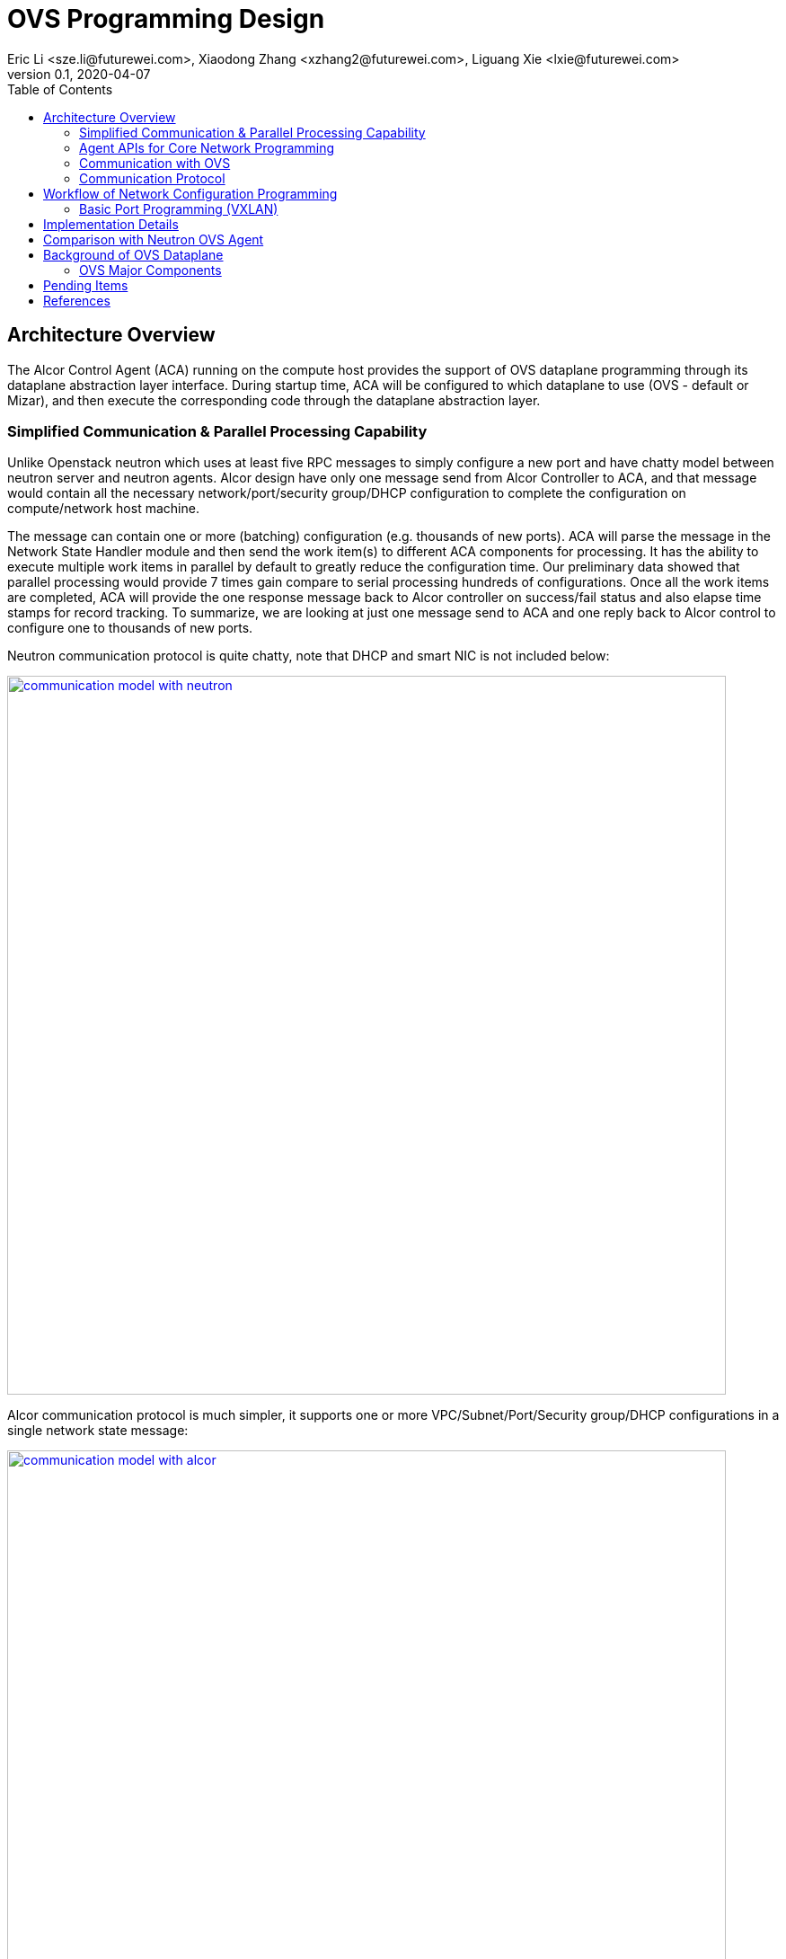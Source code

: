 = OVS Programming Design
Eric Li <sze.li@futurewei.com>, Xiaodong Zhang <xzhang2@futurewei.com>, Liguang Xie <lxie@futurewei.com>
v0.1, 2020-04-07
:toc: right


== Architecture Overview

The Alcor Control Agent (ACA) running on the compute host provides the support of OVS dataplane programming through its dataplane abstraction layer interface.
During startup time, ACA will be configured to which dataplane to use (OVS - default or Mizar), and then execute the corresponding code through the dataplane abstraction layer.


=== Simplified Communication & Parallel Processing Capability

Unlike Openstack neutron which uses at least five RPC messages to simply configure a new port and have chatty model between neutron server and neutron agents.
Alcor design have only one message send from Alcor Controller to ACA,
and that message would contain all the necessary network/port/security group/DHCP configuration to complete the configuration on compute/network host machine.

The message can contain one or more (batching) configuration (e.g. thousands of new ports).
ACA will parse the message in the Network State Handler module and then send the work item(s) to different ACA components for processing.
It has the ability to execute multiple work items in parallel by default to greatly reduce the configuration time.
Our preliminary data showed that parallel processing would provide 7 times gain compare to serial processing hundreds of configurations.
Once all the work items are completed, ACA will provide the one response message back to Alcor controller on success/fail status and also elapse time stamps for record tracking.
To summarize, we are looking at just one message send to ACA and one reply back to Alcor control to configure one to thousands of new ports.

Neutron communication protocol is quite chatty, note that DHCP and smart NIC is not included below:

image::images/communication_neutron.jpg["communication model with neutron", width=800, link="images/communication_neutron.jpg"]

Alcor communication protocol is much simpler, it supports one or more VPC/Subnet/Port/Security group/DHCP configurations in a single network state message:

image::images/communication_alcor.jpg["communication model with alcor", width=800, link="images/communication_alcor.jpg"]


=== Agent APIs for Core Network Programming

Here is the proposed implementation for Core Network programming interface:

[source,c++]
------------------------------------------------------------
// Core Network Programming Interface class
namespace aca_net_programming_if
{
class Core_Network_Programming_Interface {
  public:
  // pure virtual functions providing interface framework.
  virtual int initialize() = 0;

  virtual int
  update_vpc_state_workitem(const alcorcontroller::VpcState current_VpcState,
                            const alcorcontroller::GoalStateOperationReply &gsOperationReply) = 0;

  virtual int
  update_subnet_state_workitem(const alcorcontroller::SubnetState current_SubnetState,
                               const alcorcontroller::GoalStateOperationReply &gsOperationReply) = 0;

  virtual int
  update_port_state_workitem(const alcorcontroller::PortState current_PortState,
                             const alcorcontroller::GoalState &parsed_struct,
                             const alcorcontroller::GoalStateOperationReply &gsOperationReply) = 0;
};
} // namespace aca_net_programming_if
------------------------------------------------------------


=== Communication with OVS

image::images/ovs-all2.jpg["OVS Component diagram", width=800, link="images/ovs-all2.jpg"]


=== Communication Protocol

For ovs-vsctl Open vSwitch commands like adding an OVS bridge or adding a new port etc, we will adapt the Open vSwitch Database Management Protocol (RFC 7047) <<rfc7047>>.
ACA will be an OVSDB client and have full control of OVSDB usage using the protocol, including granular control of locking mechanism to the database table level.

Since ACA is the only OVSDB client for the current design, we can do performance tuning by changing how ACA access OVSDB database.
For example, ACA can perform manipulation of special database table serially, because it doesn't help to do it in parallel with lock,
and then ACA can do other network configuration parallelly to achieve optimal performance.

For ovs-ofctl OpenFlow commands like adding or remove flow rules, we will adapt the standard OpenFlow protocol<<openflow>>.
ACA will act as OpenFlow controller managing OVS as an OpenFlow switch. An OpenFlow switch has one or more flow table and perform packet matching and action.

OpenFlow protocol is the standard communication method between OpenFlow controller and network switch (virtual/physical).
With the popularity of hardware offloading, it is very likey that we can offload the flow table rules into NIC hardware.

TBD: XiaoDong to see if we can simply use OVS DB management protocol to directly inside OpenFlow rules into OVSDB.


== Workflow of Network Configuration Programming


=== Basic Port Programming (VXLAN)

New Port Configuration on the compute host:

. ensure the br-int and br-tun bridges are properly created, if not, re-create them
. ensure the patch cable between br-int and br-tun is connected correctly
. configure the new port created by nova agent that's attached to br-int
. provision vlan tags for the new port for tenant network isolation within this host
. program the br-tun about this new port, so that encap/decap can be done there
.. "ovs-vsctl add-port set interface type=vxlan"
. reply to Alcor controller saying this port configuration is done

Peer compute host programming:

. In parallel of the new port configuration on its host, we also need to configuration all the peer compute host in the network about this new host that's part of vxlan network.
. Each will reply to Alcor controller when done

The new port is consider as up when both configuration on its compute host and its peer compute host is completed.


== Implementation Details

Initialization - ACA will initialize OVS during its startup time. We will likely start OVS service directly. <<start-ovs>>

Another option is to initialize OVS through command line:

[source,c++]
------------------------------------------------------------
a. start ovsdb-server: ovsdb-server --remote=punix:/usr/local/var/run/openvswitch/db.sock  \
  --remote=db:Open_vSwitch,Open_vSwitch,manager_options \
  --private-key=db:Open_vSwitch,SSL,private_key  \
  --certificate=db:Open_vSwitch,SSL,certificate     \
  --bootstrap-ca-cert=db:Open_vSwitch,SSL,ca_cert  \
  --log-file=/var/log/openvswitch/ovs-vswitchd.log \
  -vsyslog:dbg -vfile:dbg  --pidfile --detach

b. start vswitchd: ovs-vswitchd -v --pidfile --detach \
 --log-file=/var/log/openvswitch/ovs-vswitchd.log \
 -vconsole:err -vsyslog:info -vfile:info

c. use cmd to init: ovs-vsctl --no-wait init
------------------------------------------------------------

ACA will create the required br-int, br-tun bridges during agent init time, and recreated later during core network programming if needed.


== Comparison with Neutron OVS Agent

TBD - XiaoDong/Eric

How is the perf, latency and availability etc compare to Neutron?

. Need to measure the perf for large VPC - 64,000 EP?
. Need to measure the perf for a lot of VPCs
. How are the OVS bridge performance when it is at scale? Is that the reason why it use multiple bridges (br-int, br-tun, br-ex)?


== Background of OVS Dataplane

"Open vSwitch is a production quality, multilayer virtual switch licensed under the open source Apache 2.0 license.
It is designed to enable massive network automation through programmatic extension, while still supporting standard management interfaces and protocols."<<ovs>>

We decided to support OVS dataplane not only because it is the main dataplane for OpenStack,
it is also because its extensive features support as a software network switch implementation meeting our Alcor Cloud Native SDN requirements.

Some of the major OVS features needed by Alcor network control plan includes: <<why-ovs>>

. VXLAN/VLAN for tenet network isolation
. OpenFlow for L3 routing and flow inspection/manipulation
. Hardware offloading to reduce on host CPU load  
. Remote access of network state database (OVSDB)


=== OVS Major Components

The below diagram show the major OVS components.<<ovs-components>>

image::images/ovs_components.png["OVS Component diagram", width=800, link="images/ovs_components.png"]


== Pending Items

. what happen when there are multiple physical NICs on the system, which NIC do we pick to hook up to external and internal traffic?

. what happen if host crashed, do we just leverage the ovsdb storedd data? Or we ask the Alcor controller for the whole set of configuration upon restart?


[bibliography]
== References

- [[[rfc7047,1]]] https://tools.ietf.org/html/rfc7047
- [[[openflow,2]]] https://www.opennetworking.org/images/stories/downloads/sdn-resources/onf-specifications/openflow/openflow-spec-v1.4.0.pdf
- [[[start-ovs,3]]] https://github.com/openstack/neutron/blob/c2d18cda6f3716965f0843da213985b4b7c6bb41/devstack/lib/ovs#L153
- [[[ovs,4]]] https://www.openvswitch.org/
- [[[why-ovs,5]]] https://github.com/openvswitch/ovs/blob/master/Documentation/intro/why-ovs.rst
- [[[ovs-components,6]]] https://www.researchgate.net/publication/311338103_A_Survey_on_the_Contributions_of_Software-Defined_Networking_to_Traffic_Engineering
